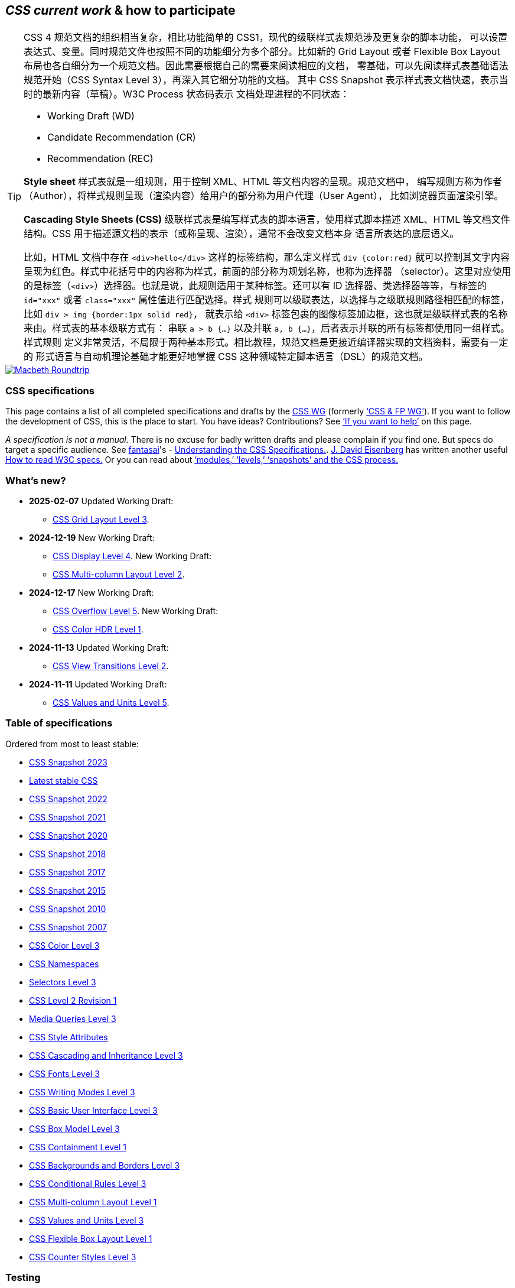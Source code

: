 :icons: font

== _CSS current work_ & how to participate

[TIP]
--
CSS 4 规范文档的组织相当复杂，相比功能简单的 CSS1，现代的级联样式表规范涉及更复杂的脚本功能，
可以设置表达式、变量。同时规范文件也按照不同的功能细分为多个部分。比如新的 Grid Layout 或者
Flexible Box Layout 布局也各自细分为一个规范文档。因此需要根据自己的需要来阅读相应的文档，
零基础，可以先阅读样式表基础语法规范开始（CSS Syntax Level 3），再深入其它细分功能的文档。
其中 CSS Snapshot 表示样式表文档快速，表示当时的最新内容（草稿）。W3C Process 状态码表示
文档处理进程的不同状态：

- Working Draft (WD)
- Candidate Recommendation (CR)
- Recommendation (REC)

**Style sheet** 样式表就是一组规则，用于控制 XML、HTML 等文档内容的呈现。规范文档中，
编写规则方称为作者（Author），将样式规则呈现（渲染内容）给用户的部分称为用户代理（User Agent），
比如浏览器页面渲染引擎。

**Cascading Style Sheets (CSS)** 级联样式表是编写样式表的脚本语言，使用样式脚本描述
XML、HTML 等文档文件结构。CSS 用于描述源文档的表示（或称呈现、渲染），通常不会改变文档本身
语言所表达的底层语义。

比如，HTML 文档中存在 `<div>hello</div>` 这样的标签结构，那么定义样式 `div {color:red}`
就可以控制其文字内容呈现为红色。样式中花括号中的内容称为样式，前面的部分称为规划名称，也称为选择器
（selector）。这里对应使用的是标签（`<div>`）选择器。也就是说，此规则适用于某种标签。还可以有
ID 选择器、类选择器等等，与标签的 `id="xxx"` 或者 `class="xxx"` 属性值进行匹配选择。样式
规则可以级联表达，以选择与之级联规则路径相匹配的标签，比如 `div > img {border:1px solid red}`，
就表示给 `<div>` 标签包裹的图像标签加边框，这也就是级联样式表的名称来由。样式表的基本级联方式有：
串联 `a > b {...}` 以及并联 `a, b {...}`，后者表示并联的所有标签都使用同一组样式。样式规则
定义非常灵活，不局限于两种基本形式。相比教程，规范文档是更接近编译器实现的文档资料，需要有一定的
形式语言与自动机理论基础才能更好地掌握 CSS 这种领域特定脚本语言（DSL）的规范文档。
--

[link=https://www.w3.org/TR/css-color-5/]
image::https://www.w3.org/TR/css-color-5/images/macbeth-roundtrip.svg[Macbeth Roundtrip]

[[intro]]
=== CSS spec­i­fi­ca­tions

This page contains a list of all completed specifications and drafts by
the link:members[CSS WG] (formerly link:https://www.w3.org/Style/Activity#cssfp[‘CSS & FP
WG’]). If you want to follow the development of CSS, this is the place
to start. You have ideas? Contributions? See link:#contribute[‘If you
want to help’] on this page.

_A specification is not a manual._ There is no excuse for badly written
drafts and please complain if you find one. But specs do target a
specific audience. See
http://fantasai.inkedblade.net/contact[fantasai]'s
- link:read[Understanding the CSS Specifications.]. http://catcode.com/[J.
David Eisenberg] has written another useful
http://www.alistapart.com/articles/readspec/[How to read W3C specs.] Or
you can read about link:https://www.w3.org/Style/2011/CSS-process[‘modules,’ ‘levels,’
‘snapshots’ and the CSS process.]

[[latest]]
=== What's new?

* **2025-02-07** Updated Working Draft:
- link:https://www.w3.org/TR/2025/WD-css-grid-3-20250207/[CSS Grid Layout Level 3].

* **2024-12-19** New Working Draft:
- link:https://www.w3.org/TR/2024/WD-css-display-4-20241219/[CSS Display Level 4]. 
New Working Draft: 
- link:https://www.w3.org/TR/2024/WD-css-multicol-2-20241219/[CSS Multi-column Layout Level 2].

* **2024-12-17** New Working Draft:
- link:https://www.w3.org/TR/2024/WD-css-overflow-5-20241217/[CSS Overflow Level 5].
New Working Draft: 
- link:https://www.w3.org/TR/2024/WD-css-color-hdr-1-20241217/[CSS Color HDR Level 1].

* **2024-11-13** Updated Working Draft:
- link:https://www.w3.org/TR/2024/WD-css-view-transitions-2-20241113/[CSS View Transitions Level 2].

* **2024-11-11** Updated Working Draft:
- link:https://www.w3.org/TR/2024/WD-css-values-5-20241111/[CSS Values and Units Level 5].


[[roadmap]]
=== Ta­ble of spec­i­fi­ca­tions

Ordered from most to least stable:

- link:https://www.w3.org/TR/css-2023/[CSS Snapshot 2023]
- link:https://www.w3.org/TR/CSS[Latest stable CSS]
- link:https://www.w3.org/TR/css-2022/[CSS Snapshot 2022]
- link:https://www.w3.org/TR/css-2021[CSS Snapshot 2021]
- link:https://www.w3.org/TR/css-2020[CSS Snapshot 2020]
- link:https://www.w3.org/TR/css-2018[CSS Snapshot 2018]
- link:https://www.w3.org/TR/css-2017[CSS Snapshot 2017]
- link:https://www.w3.org/TR/css-2015[CSS Snapshot 2015]
- link:https://www.w3.org/TR/css-2010/[CSS Snapshot 2010]
- link:https://www.w3.org/TR/css-beijing/[CSS Snapshot 2007]
- link:https://www.w3.org/TR/css-color-3/[CSS Color Level 3]
- link:https://www.w3.org/TR/css-namespaces/[CSS Namespaces]
- link:https://www.w3.org/TR/selectors-3/[Selectors Level 3]
- link:https://www.w3.org/TR/CSS2/[CSS Level 2 Revision 1]
- link:https://www.w3.org/TR/mediaqueries-3/[Media Queries Level 3]
- link:https://www.w3.org/TR/css-style-attr/[CSS Style Attributes]
- link:https://www.w3.org/TR/css-cascade-3/[CSS Cascading and Inheritance Level 3]
- link:https://www.w3.org/TR/css-fonts-3/[CSS Fonts Level 3]
- link:https://www.w3.org/TR/css-writing-modes-3[CSS Writing Modes Level 3]
- link:https://www.w3.org/TR/css-ui-3[CSS Basic User Interface Level 3]
- link:https://www.w3.org/TR/css-box-3[CSS Box Model Level 3]
- link:https://www.w3.org/TR/css-contain-1/[CSS Containment Level 1]

- link:https://www.w3.org/TR/css-backgrounds-3/[CSS Backgrounds and Borders Level 3]
- link:https://www.w3.org/TR/css-conditional-3/[CSS Conditional Rules Level 3]
- link:https://www.w3.org/TR/css-multicol-1/[CSS Multi-column Layout Level 1]
- link:https://www.w3.org/TR/css-values-3/[CSS Values and Units Level 3]
- link:https://www.w3.org/TR/css-flexbox-1/[CSS Flexible Box Layout Level 1]
- link:https://www.w3.org/TR/css-counter-styles-3/[CSS Counter Styles Level 3]

=== Testing

- link:https://www.w3.org/TR/css3-images[CSS Images Level 3]
- link:https://www.w3.org/TR/css-speech-1/[CSS Speech Level 1]
- link:https://www.w3.org/TR/css-text-decor-3/[CSS Text Decoration Level 3]
- link:https://www.w3.org/TR/css-shapes-1/[CSS Shapes Level 1]
- link:https://www.w3.org/TR/css-masking-1/[CSS Masking Level 1]
- link:https://www.w3.org/TR/css-text-3[CSS Text Level 3]
- link:https://www.w3.org/TR/css-break-3[CSS Fragmentation Level 3]
- link:https://www.w3.org/TR/css-transforms-1[CSS Transforms Level 1]
- link:https://www.w3.org/TR/css-variables-1/[CSS Custom Properties for Cascading Variables Level 1]
- link:https://www.w3.org/TR/compositing-1/[Compositing and Blending Level 1]
- link:https://www.w3.org/TR/css-syntax-3/[CSS Syntax Level 3]
- link:https://www.w3.org/TR/css-grid-1/[CSS Grid Layout Level 1]
- link:https://www.w3.org/TR/css-display-3/[CSS Display Level 3]
- link:https://www.w3.org/TR/css-will-change-1/[CSS Will Change Level 1]
- link:https://www.w3.org/TR/mediaqueries-4/[Media Queries Level 4]
- link:https://www.w3.org/TR/geometry-1[Geometry Interfaces Level 1]
- link:https://www.w3.org/TR/css-cascade-4/[CSS Cascading and Inheritance Level 4]
- link:https://www.w3.org/TR/css-scroll-snap-1/[CSS Scroll Snap Level 1]
- link:https://www.w3.org/TR/css-paint-api-1/[CSS Painting API Level 1]
- link:https://www.w3.org/TR/css-color-4/[CSS Color Level 4]
- link:https://www.w3.org/TR/css-easing-1/[CSS Easing Functions Level 1]
- link:https://www.w3.org/TR/css-writing-modes-4/[CSS Writing Modes Level 4]
- link:https://www.w3.org/TR/css-grid-2/[CSS Grid Layout Level 2]
- link:https://www.w3.org/TR/css-scrollbars-1/[CSS Scrollbars Styling Level 1]
- link:https://www.w3.org/TR/css-color-adjust-1/[CSS Color Adjustment Level 1]
- link:https://www.w3.org/TR/css-conditional-4/[CSS Conditional Rules Level 4]
- link:https://www.w3.org/TR/css-cascade-5/[CSS Cascading and Inheritance Level 5]
- link:https://www.w3.org/TR/css-view-transitions-1/[CSS View Transitions Level 1]

== Refining

- link:https://www.w3.org/TR/css-animations-1/[CSS Animations Level 1]
- link:https://www.w3.org/TR/web-animations-1/[Web Animations]
- link:https://www.w3.org/TR/css-transitions-1/[CSS Transitions]
- link:https://www.w3.org/TR/css-align-3/[CSS Box Alignment Level 3]
- link:https://www.w3.org/TR/selectors-4/[Selectors Level 4]
- link:https://www.w3.org/TR/css-sizing-3/[CSS Box Sizing Level 3]
- link:https://www.w3.org/TR/css-lists-3/[CSS Lists and Counters Level 3]
- link:https://www.w3.org/TR/css-position-3/[CSS Positioned Layout Level 3]
- link:https://www.w3.org/TR/motion-1/[Motion Path Level 1]
- link:https://www.w3.org/TR/css-fonts-4/[CSS Fonts Level 4]
- link:https://www.w3.org/TR/css-logical-1/[CSS Logical Properties and Values Level 1]
- link:https://www.w3.org/TR/css-values-4/[CSS Values and Units Level 4]
- link:https://www.w3.org/TR/css-contain-2/[CSS Containment Level 2]

== Revising

- link:https://www.w3.org/TR/css3-page[CSS Paged Media Level 3]
- link:https://www.w3.org/TR/cssom-view/[CSSOM View]
- link:https://www.w3.org/TR/css-ruby-1/[CSS Ruby Annotation Layout Level 1]
- link:https://www.w3.org/TR/cssom/[CSS Object Model (CSSOM)]
- link:https://www.w3.org/TR/css-overflow-3/[CSS Overflow Level 3]
- link:https://www.w3.org/TR/css-font-loading-3/[CSS Font Loading Level 3]
- link:https://www.w3.org/TR/css-scoping-1/[CSS Scoping Level 1]
- link:https://www.w3.org/TR/css-pseudo-4/[CSS Pseudo-Elements Level 4]
- link:https://www.w3.org/TR/css-images-4/[CSS Image Values and Replaced Content Level 4]
- link:https://www.w3.org/TR/css-overflow-4/[CSS Overflow Level 4]
- link:https://www.w3.org/TR/css-text-decor-4/[CSS Text Decoration Level 4]
- link:https://www.w3.org/TR/resize-observer-1/[Resize Observer]
- link:https://www.w3.org/TR/mediaqueries-5[Media Queries Level 5]
- link:https://www.w3.org/TR/css-sizing-4/[CSS Box Sizing Level 4]

== Exploring

- CSS Backgrounds and Borders Level 4
- link:https://www.w3.org/TR/css-viewport-1/[CSS Viewport Level 1]
- link:https://www.w3.org/TR/css3-exclusions/[CSS Exclusions]
- link:https://www.w3.org/TR/filter-effects-1/[Filter Effects Level 1]
- link:https://www.w3.org/TR/css-gcpm-3/[CSS Generated Content for Paged Media]
- link:https://www.w3.org/TR/css-page-floats-3/[CSS Page Floats]
- link:https://www.w3.org/TR/css-template-3/[CSS Template Layout]
- link:https://www.w3.org/TR/css-line-grid-1/[CSS Line Grid]
- link:https://www.w3.org/TR/css-regions-1/[CSS Regions]
- link:https://www.w3.org/TR/css-tables-3/[CSS Table Level 3]
- link:https://www.w3.org/TR/css-inline-3/[CSS Inline Layout Level 3]
- link:https://www.w3.org/TR/css-round-display-1/[CSS Round Display Level 1]
- link:https://www.w3.org/TR/css-ui-4/[CSS Basic User Interface Level 4]
- link:https://www.w3.org/TR/css-text-4/[CSS Text Level 4]
- link:https://www.w3.org/TR/css-properties-values-api-1/[CSS Properties and Values API Level 1]
- link:https://www.w3.org/TR/css-typed-om-1/[CSS Typed OM Level 1]
- link:https://www.w3.org/TR/css-rhythm-1/[CSS Rhythmic Sizing Level 1]
- link:https://www.w3.org/TR/fill-stroke-3/[CSS Fill and Stroke Level 3]
- link:https://www.w3.org/TR/css-layout-api-1/[CSS Layout API Level 1]
- link:https://www.w3.org/TR/css-shadow-parts-1/[CSS Shadow Parts]
- link:https://www.w3.org/TR/css-break-4/[CSS Fragmentation Level 4]
- link:https://www.w3.org/TR/css-nav-1/[CSS Spatial Navigation Level 1]
- link:https://www.w3.org/TR/css-overscroll-1/[CSS Overscroll Behavior Level 1]
- link:https://www.w3.org/TR/css-animation-worklet-1/[CSS Animation Worklet API]
- link:https://www.w3.org/TR/css-scroll-anchoring-1/[CSS Scroll Anchoring Level 1]
- link:https://www.w3.org/TR/css-color-5/[CSS Color Level 5]
- link:https://www.w3.org/TR/css-transforms-2[CSS Transforms Level 2]
- link:https://www.w3.org/TR/css-box-4[CSS Box Model Level 4]
- link:https://www.w3.org/TR/css-highlight-api-1/[CSS Custom Highlight API Level 1]
- link:https://www.w3.org/TR/css-fonts-5/[CSS Fonts Level 5]
- link:https://www.w3.org/TR/css-nesting-1/[CSS Nesting]
- link:https://www.w3.org/TR/css-cascade-6[CSS Cascading and Inheritance Level 6]
- link:https://www.w3.org/TR/css-conditional-5[CSS Conditional Rules Level 5]
- link:https://www.w3.org/TR/css-contain-3/[CSS Containment Level 3]
- link:https://www.w3.org/TR/scroll-animations-1/[Scroll-driven Animations]
- link:https://www.w3.org/TR/css-animations-2/[CSS Animations Level 2]
- link:https://www.w3.org/TR/web-animations-2/[Web Animations Level 2]
- link:https://www.w3.org/TR/css-transitions-2/[CSS Transitions Level 2]
- link:https://www.w3.org/TR/css-anchor-position-1/[CSS Anchor Positioning]
- link:https://www.w3.org/TR/css-view-transitions-2/[CSS View Transitions Level 2]
- link:https://www.w3.org/TR/css-scroll-snap-2/[CSS Scroll Snap Level 2]
- link:https://www.w3.org/TR/css-easing-2/[CSS Easing Functions Level 2]
- link:https://www.w3.org/TR/css-values-5/[CSS Values and Units Level 5]
- link:https://www.w3.org/TR/css-grid-3/[CSS Grid Layout Level 3]
- link:https://www.w3.org/TR/css-color-hdr-1/[CSS Color HDR Level 1]
- link:https://www.w3.org/TR/css-overflow-5/[CSS Overflow Level 5]
- link:https://www.w3.org/TR/css-display-4/[CSS Display Level 4]
- link:https://www.w3.org/TR/css-multicol-2/[CSS Multi-column Layout Level 2]

== Rewriting

- link:https://www.w3.org/TR/css-content-3/[CSS Generated Content Level 3]

== Abandoned

- link:https://www.w3.org/TR/CSS1[CSS Level 1]
- link:https://www.w3.org/TR/css-print/[CSS Print Profile]
- link:https://www.w3.org/TR/css-mobile[CSS Mobile Profile 2.0]
- link:https://www.w3.org/TR/selectors-nonelement-1/[Non-element Selectors]
- link:https://www.w3.org/TR/css3-reader/[The CSS 'Reader' Media Type]
- link:https://www.w3.org/TR/css3-preslev[CSS Presentation Levels]
- link:https://www.w3.org/TR/css-tv/[CSS TV Profile 1.0]
- link:https://www.w3.org/TR/css3-marquee[CSS Marquee]
- link:https://www.w3.org/TR/becss[Behavioral Extensions to CSS]
- link:https://www.w3.org/TR/css3-hyperlinks[CSS Hyperlink Presentation]
- link:https://www.w3.org/TR/fullscreen[Fullscreen]
- link:https://www.w3.org/TR/CSS22/[Preview of CSS Level 2]
- link:https://www.w3.org/TR/worklets-1/[Worklets Level 1]

Some related specifications by other Working Groups:

- link:https://www.w3.org/TR/predefined-counter-styles/[Predefined Counter Styles]
- link:https://www.w3.org/International/core/[I18N WG]
- link:https://www.w3.org/TR/WCAG10-CSS-TECHS/[CSS Techniques for Web Content Accessibility Guidelines 1.0]
- link:https://www.w3.org/WAI/GL/[WCAG WG]
- link:https://www.w3.org/TR/xml-stylesheet/[Associating Style Sheets with XML documents 1.0 (Second Edition)]
- link:https://www.w3.org/TR/xml-stylesheet/[REC]
- link:https://www.w3.org/XML/Core/[XML Core WG]
- link:https://www.w3.org/TR/appmanifest/[Web App Manifest]
- link:https://www.w3.org/2019/webapps/[Web Applications WG]
- link:https://www.w3.org/TR/selectors-api/[Selectors API Level 1]
- link:https://www.w3.org/TR/selectors-api/[REC]
- link:https://www.w3.org/2008/webapps/[Web Applications WG]
- link:https://www.w3.org/TR/dom[DOM]
- link:https://whatwg.org/[WHAT WG]

Two old specifications by the 
link:https://www.w3.org/2008/webapps/[Web Applications WG], 
link:https://www.w3.org/TR/view-mode/[The 'view-mode' Media Feature] and
link:https://www.w3.org/TR/selectors-api2/[Selectors API Level 2], have been replaced by
link:https://www.w3.org/TR/appmanifest/[Web App Manifest] and 
link:https://www.w3.org/TR/dom[DOM], respectively.

[[indexes]]
=== Indexes of properties & descriptors

The CSS Snapshot includes an link:https://www.w3.org/TR/css/#properties[index of standard
and stable properties], along with
link:https://www.w3.org/TR/css/#selectors[pseudo-classes & pseudo-elements] and
link:https://www.w3.org/TR/css/#at-rules[@-rules].

The CSS WG provides an
https://drafts.csswg.org/indexes/#properties[alphabetical list of all
properties & descriptors in editors' drafts].

People who are reviewing CSS drafts might also be interested in these
indexes that include both official and editors' drafts:
link:https://www.w3.org/Style/CSS/all-properties[properties [HTML]] 
link:https://www.w3.org/Style/CSS/all-properties.en.tab[[TSV]]
link:https://www.w3.org/Style/CSS/all-properties.en.xml[[XML]] 
link:https://www.w3.org/Style/CSS/all-properties.en.json[[JSON]]
and link:https://www.w3.org/Style/CSS/all-descriptors[descriptors [HTML]]
link:https://www.w3.org/Style/CSS/all-descriptors.en.tab[[TSV]] 
link:https://www.w3.org/Style/CSS/all-descriptors.en.xml[[XML]]
link:https://www.w3.org/Style/CSS/all-descriptors.en.json[[JSON]].

[[legend]]
=== Ex­pla­na­tion of col­ors & status codes

W3C indicates the maturity of specifications by a status code. The CSS
working group uses the following, from _least_ to _most stable:_

- link:https://www.w3.org/2020/Process-20200915/#fpwd[First Public Working Draft]
- link:https://www.w3.org/2020/Process-20200915/#RecsWD[Working Draft]
- link:https://www.w3.org/2020/Process-20200915/#RecsCR[Candidate Recommendation]
- link:https://www.w3.org/2020/Process-20200915/#RecsCR[Candidate Recommendation Draft]
- link:https://www.w3.org/2020/Process-20200915/#RecsPR[Proposed Recommendation]
- link:https://www.w3.org/2020/Process-20200915/#RecsW3C[Recommendation]
- link:https://www.w3.org/2020/Process-20200915/#RecsObs[Superseded Recommendation]

The following code indicates a document that is not intended to become a
standard:

- link:https://www.w3.org/2020/Process-20200915/#WGNote[Working Group Note]

The names are defined in
link:https://www.w3.org/2020/Process-20200915/#rec-advance[section 6] of the W3C
process document. A REC is what is normally referred to as a ‘standard.’
W3C encourages everyday use starting from CR.

The informal stability levels used to group the specs are defined in
link:https://www.w3.org/blog/CSS/2007/11/01/css_recommendation_track/[this 2007
description of CSS stability levels].

[[contribute]]
=== If you want to help

_Everybody_ can take part in the discussions on the
http://lists.w3.org/Archives/Public/www-style/[archived mailing list
*www-style@w3.org*]. You can link:https://www.w3.org/Mail/Request[subscribe]
yourself. This is the preferred place for discussions, because the
members of the working group will see them. Please, don't use this list
for questions of the type _How do I…_ Use
link:news:comp.infosystems.www.authoring.stylesheets[comp. infosystems.
www. authoring. stylesheets] ("ciwas") or see link:learning[‘Learning
CSS’].

On the mailing list, you will be talking to many people, many very busy
people. Before you post, please, search the
http://lists.w3.org/Archives/Public/www-style/[archive] to see if your
great idea has maybe already been discussed. Follow the usual
http://tools.ietf.org/html/rfc1855[netiquette] and
link:https://www.w3.org/Mail/[W3C's policies on spam, attachments, etc.]

If you are sending comments on a specific CSS module, please prefix the
subject of your message with the appropriate spec code (given in the
‘Status of this document’ section) in brackets, e.g. ‘[css3-flexbox]
error in margin calculations’. This will help the editors find and track
your comments.

http://www.grauw.nl/about.php[Laurens Holst (a.k.a. ‘Grauw’)] maintains
an http://www.grauw.nl/articles/css-faq.php[FAQ for www-style.] (For
additions, please, contact Laurens directly. Laurens is not associated
with W3C.)

You can also raise issues via *GitHub.* Github contains copies of the
editors' drafts of the https://github.com/w3c/csswg-drafts[CSS
specifications] and https://github.com/w3c/css-houdini-drafts[‘Houdini’
APIs.]

_If you work for a link:https://www.w3.org/Consortium/Member/List[W3C member
organization,]_ you can also join the link:members[*CSS working
group*] and come to its meetings. To participate, you need to commit to
(on average) 1 day per week. Contact mailto:bert@w3.org[me (Bert Bos)]
or your organization's W3C contact person. The group's minutes are
public and posted on the link:https://www.w3.org/blog/CSS[CSS WG blog.]

_There are many ways to keep up to date_ with new publications by the
CSS WG. The link:#latest[‘What's new?’] section above shows the most
recent drafts and it also has an
link:current-work.atom[image:w3c-2010/feed[w3c-2010/feed,title="New publications"]
Atom feed.] Publications are announced on the link:https://www.w3.org/blog/CSS/[CSS
WG's blog] and its
link:https://www.w3.org/blog/CSS/feed/atom/[image:w3c-2010/feed[w3c-2010/feed,title="New blog posts"]
Atom feed,] and the group's
https://social.csswg.org/@csswg[image:images/mastodon-simple.svg[images/mastodon-simple,title="CSS WG on Mastodon"]
Mastodon] account. _First_ drafts from all W3C working groups appear on
the
https://lists.w3.org/Archives/Public/public-review-announce/[public-review-announce
mailing list] and its
https://lists.w3.org/Archives/Public/public-review-announce/feed.rss[image:w3c-2010/feed[w3c-2010/feed,title="Public review requests"]
RSS feed.] The latest publications from all W3C working groups are at
the top of the link:https://www.w3.org/TR/tr-status-all#recent[Technical Reports]
page, which also has an
link:https://www.w3.org/TR/tr.xml[image:w3c-2010/feed[w3c-2010/feed,title="New W3C publications"]
RSS feed.]

[[test]]
=== About the test suites

The CSS working group intends to spend a lot of time on developing the
link:Test/[CSS test suites] along with the CSS specifications. By
providing a test suite for each module as soon as the module is
published, we hope not only that CSS implementations will conform to the
specification much earlier, but also that people will have an easier
time understanding the formal text of the spec.

The test suites have their own
http://lists.w3.org/Archives/Public/public-css-testsuite/[archived]
mailing list
http://lists.w3.org/Archives/Public/#public-css-testsuite[*public-css-testsuite@w3.org*].
Please send error reports, test case submissions, and any other
questions and comments about the CSS test suites there. Elika Etemad
maintains the http://csswg.org/test[CSS Testing Wiki] with more info for
contributors.

Raising issues via *GitHub* is also possible: see the
https://github.com/w3c/web-platform-tests[Web-platform tests
repository.]

[[common]]
=== Mark-up con­ven­tions

The source mark-up of the specifications follows certain
link:https://www.w3.org/Style/spec-mark-up[conventions] (which is useful for automatic
processing).

[[banner]]
=== Site navigation

* link:https://www.w3.org/[W3C]
* link:https://www.w3.org/Style/CSS/[CSS home]
* link:https://www.w3.org/Style/CSS/learning[Learn & use]
* link:https://www.w3.org/Style/CSS/software[Soft­ware]
* link:current-work[Par­tic­i­pate / drafts]


link:https://www.w3.org/People/Bos/[Bert Bos], 
link:https://www.w3.org/Consortium/Legal/ipr-notice#Copyright[Copyright] © 1994–2025 
link:https://www.w3.org/[W3C^®^]
link:https://www.w3.org/Consortium/Legal/ipr-notice[Privacy policy]

Last updated Sun 16 Feb 2025 05:40:08 AM UTC

link:https://www.w3.org/Style/CSS/translating[About the translations]
